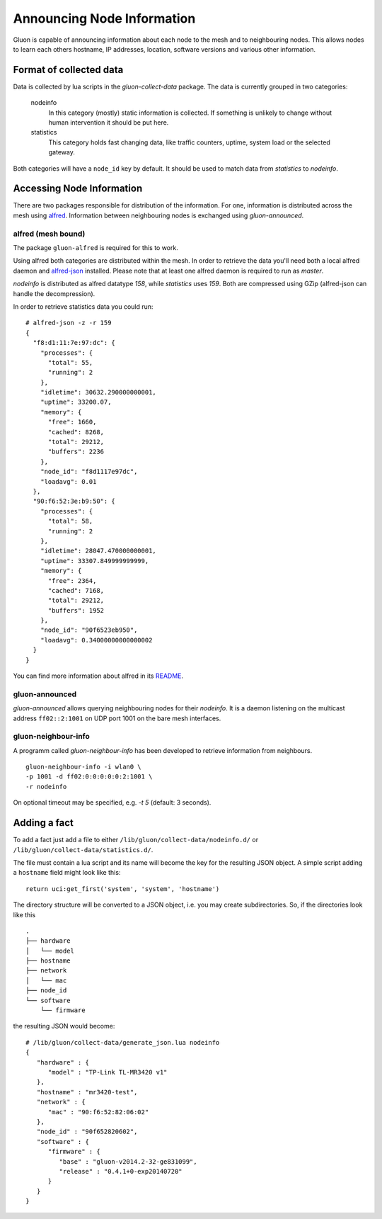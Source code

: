 Announcing Node Information
===========================

Gluon is capable of announcing information about each node to the mesh
and to neighbouring nodes. This allows nodes to learn each others hostname,
IP addresses, location, software versions and various other information.

Format of collected data
------------------------

Data is collected by lua scripts in the `gluon-collect-data` package.
The data is currently grouped in two categories:

  nodeinfo
    In this category (mostly) static information is collected. If
    something is unlikely to change without human intervention it should be
    put here.

  statistics
    This category holds fast changing data, like traffic counters, uptime,
    system load or the selected gateway.

Both categories will have a ``node_id`` key by default. It should be used to
match data from *statistics* to *nodeinfo*.

Accessing Node Information
--------------------------

There are two packages responsible for distribution of the information. For
one, information is distributed across the mesh using alfred_. Information
between neighbouring nodes is exchanged using `gluon-announced`.

.. _alfred: http://www.open-mesh.org/projects/alfred

alfred (mesh bound)
~~~~~~~~~~~~~~~~~~~

The package ``gluon-alfred`` is required for this to work.

Using alfred both categories are distributed within the mesh. In order to
retrieve the data you'll need both a local alfred daemon and alfred-json_
installed. Please note that at least one alfred daemon is required to run as
`master`.

.. _alfred-json: https://github.com/tcatm/alfred-json

`nodeinfo` is distributed as alfred datatype `158`, while `statistics` uses
`159`. Both are compressed using GZip (alfred-json can handle the decompression).

In order to retrieve statistics data you could run:

::

  # alfred-json -z -r 159
  {
    "f8:d1:11:7e:97:dc": {
      "processes": {
        "total": 55,
        "running": 2
      },
      "idletime": 30632.290000000001,
      "uptime": 33200.07,
      "memory": {
        "free": 1660,
        "cached": 8268,
        "total": 29212,
        "buffers": 2236
      },
      "node_id": "f8d1117e97dc",
      "loadavg": 0.01
    },
    "90:f6:52:3e:b9:50": {
      "processes": {
        "total": 58,
        "running": 2
      },
      "idletime": 28047.470000000001,
      "uptime": 33307.849999999999,
      "memory": {
        "free": 2364,
        "cached": 7168,
        "total": 29212,
        "buffers": 1952
      },
      "node_id": "90f6523eb950",
      "loadavg": 0.34000000000000002
    }
  }

You can find more information about alfred in its README_.

.. _README: http://www.open-mesh.org/projects/alfred/repository/revisions/master/entry/README

gluon-announced
~~~~~~~~~~~~~~~

`gluon-announced` allows querying neighbouring nodes for their `nodeinfo`.
It is a daemon listening on the multicast address ``ff02::2:1001`` on
UDP port 1001 on the bare mesh interfaces.

gluon-neighbour-info
~~~~~~~~~~~~~~~~~~~~

A programm called `gluon-neighbour-info` has been developed to retrieve
information from neighbours.

::

  gluon-neighbour-info -i wlan0 \
  -p 1001 -d ff02:0:0:0:0:0:2:1001 \
  -r nodeinfo

On optional timeout may be specified, e.g. `-t 5` (default: 3 seconds).

Adding a fact
-------------

To add a fact just add a file to either ``/lib/gluon/collect-data/nodeinfo.d/`` or
``/lib/gluon/collect-data/statistics.d/``.

The file must contain a lua script and its name will become the key for the
resulting JSON object. A simple script adding a ``hostname`` field might look
like this:

::

  return uci:get_first('system', 'system', 'hostname')

The directory structure will be converted to a JSON object, i.e. you may
create subdirectories. So, if the directories look like this

::

  .
  ├── hardware
  │   └── model
  ├── hostname
  ├── network
  │   └── mac
  ├── node_id
  └── software
      └── firmware

the resulting JSON would become:

::

  # /lib/gluon/collect-data/generate_json.lua nodeinfo
  {
     "hardware" : {
        "model" : "TP-Link TL-MR3420 v1"
     },
     "hostname" : "mr3420-test",
     "network" : {
        "mac" : "90:f6:52:82:06:02"
     },
     "node_id" : "90f652820602",
     "software" : {
        "firmware" : {
           "base" : "gluon-v2014.2-32-ge831099",
           "release" : "0.4.1+0-exp20140720"
        }
     }
  }
